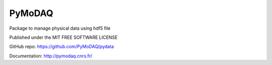 PyMoDAQ
#######

.. image:: https://img.shields.io/pypi/v/pydata.svg
   :target: https://pypi.org/project/pydata/
   :alt: Latest Version

.. image:: https://readthedocs.org/projects/pymodaq/badge/?version=latest
   :target: https://pymodaq.readthedocs.io/en/stable/?badge=latest
   :alt: Documentation Status

.. image:: https://codecov.io/gh/PyMoDAQ/PyMoDAQ/branch/pymodaq-dev/graph/badge.svg?token=IQNJRCQDM2
    :target: https://codecov.io/gh/PyMoDAQ/PyMoDAQ



Package to manage physical data using hdf5 file


Published under the MIT FREE SOFTWARE LICENSE

GitHub repo: https://github.com/PyMoDAQ/pydata

Documentation: http://pymodaq.cnrs.fr/

